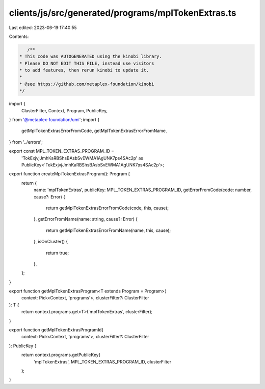 clients/js/src/generated/programs/mplTokenExtras.ts
===================================================

Last edited: 2023-06-19 17:40:55

Contents:

.. code-block:: ts

    /**
 * This code was AUTOGENERATED using the kinobi library.
 * Please DO NOT EDIT THIS FILE, instead use visitors
 * to add features, then rerun kinobi to update it.
 *
 * @see https://github.com/metaplex-foundation/kinobi
 */

import {
  ClusterFilter,
  Context,
  Program,
  PublicKey,
} from '@metaplex-foundation/umi';
import {
  getMplTokenExtrasErrorFromCode,
  getMplTokenExtrasErrorFromName,
} from '../errors';

export const MPL_TOKEN_EXTRAS_PROGRAM_ID =
  'TokExjvjJmhKaRBShsBAsbSvEWMA1AgUNK7ps4SAc2p' as PublicKey<'TokExjvjJmhKaRBShsBAsbSvEWMA1AgUNK7ps4SAc2p'>;

export function createMplTokenExtrasProgram(): Program {
  return {
    name: 'mplTokenExtras',
    publicKey: MPL_TOKEN_EXTRAS_PROGRAM_ID,
    getErrorFromCode(code: number, cause?: Error) {
      return getMplTokenExtrasErrorFromCode(code, this, cause);
    },
    getErrorFromName(name: string, cause?: Error) {
      return getMplTokenExtrasErrorFromName(name, this, cause);
    },
    isOnCluster() {
      return true;
    },
  };
}

export function getMplTokenExtrasProgram<T extends Program = Program>(
  context: Pick<Context, 'programs'>,
  clusterFilter?: ClusterFilter
): T {
  return context.programs.get<T>('mplTokenExtras', clusterFilter);
}

export function getMplTokenExtrasProgramId(
  context: Pick<Context, 'programs'>,
  clusterFilter?: ClusterFilter
): PublicKey {
  return context.programs.getPublicKey(
    'mplTokenExtras',
    MPL_TOKEN_EXTRAS_PROGRAM_ID,
    clusterFilter
  );
}


